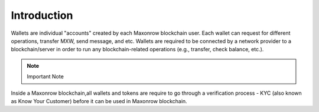 ============
Introduction
============

.. image:: ../docs/images/SDKOverview.jpg

Wallets are individual "accounts" created by each Maxonrow blockchain user.
Each wallet can request for different operations, transfer MXW, send message, and etc.
Wallets are required to be connected by a network provider to a blockchain/server 
in order to run any blockchain-related operations (e.g., transfer, check  balance, etc.).

.. note:: Important Note
Inside a Maxonrow blockchain,all wallets and tokens are require to go through a verification process - KYC (also known as Know Your Customer) 
before it can be used in Maxonrow blockchain. 